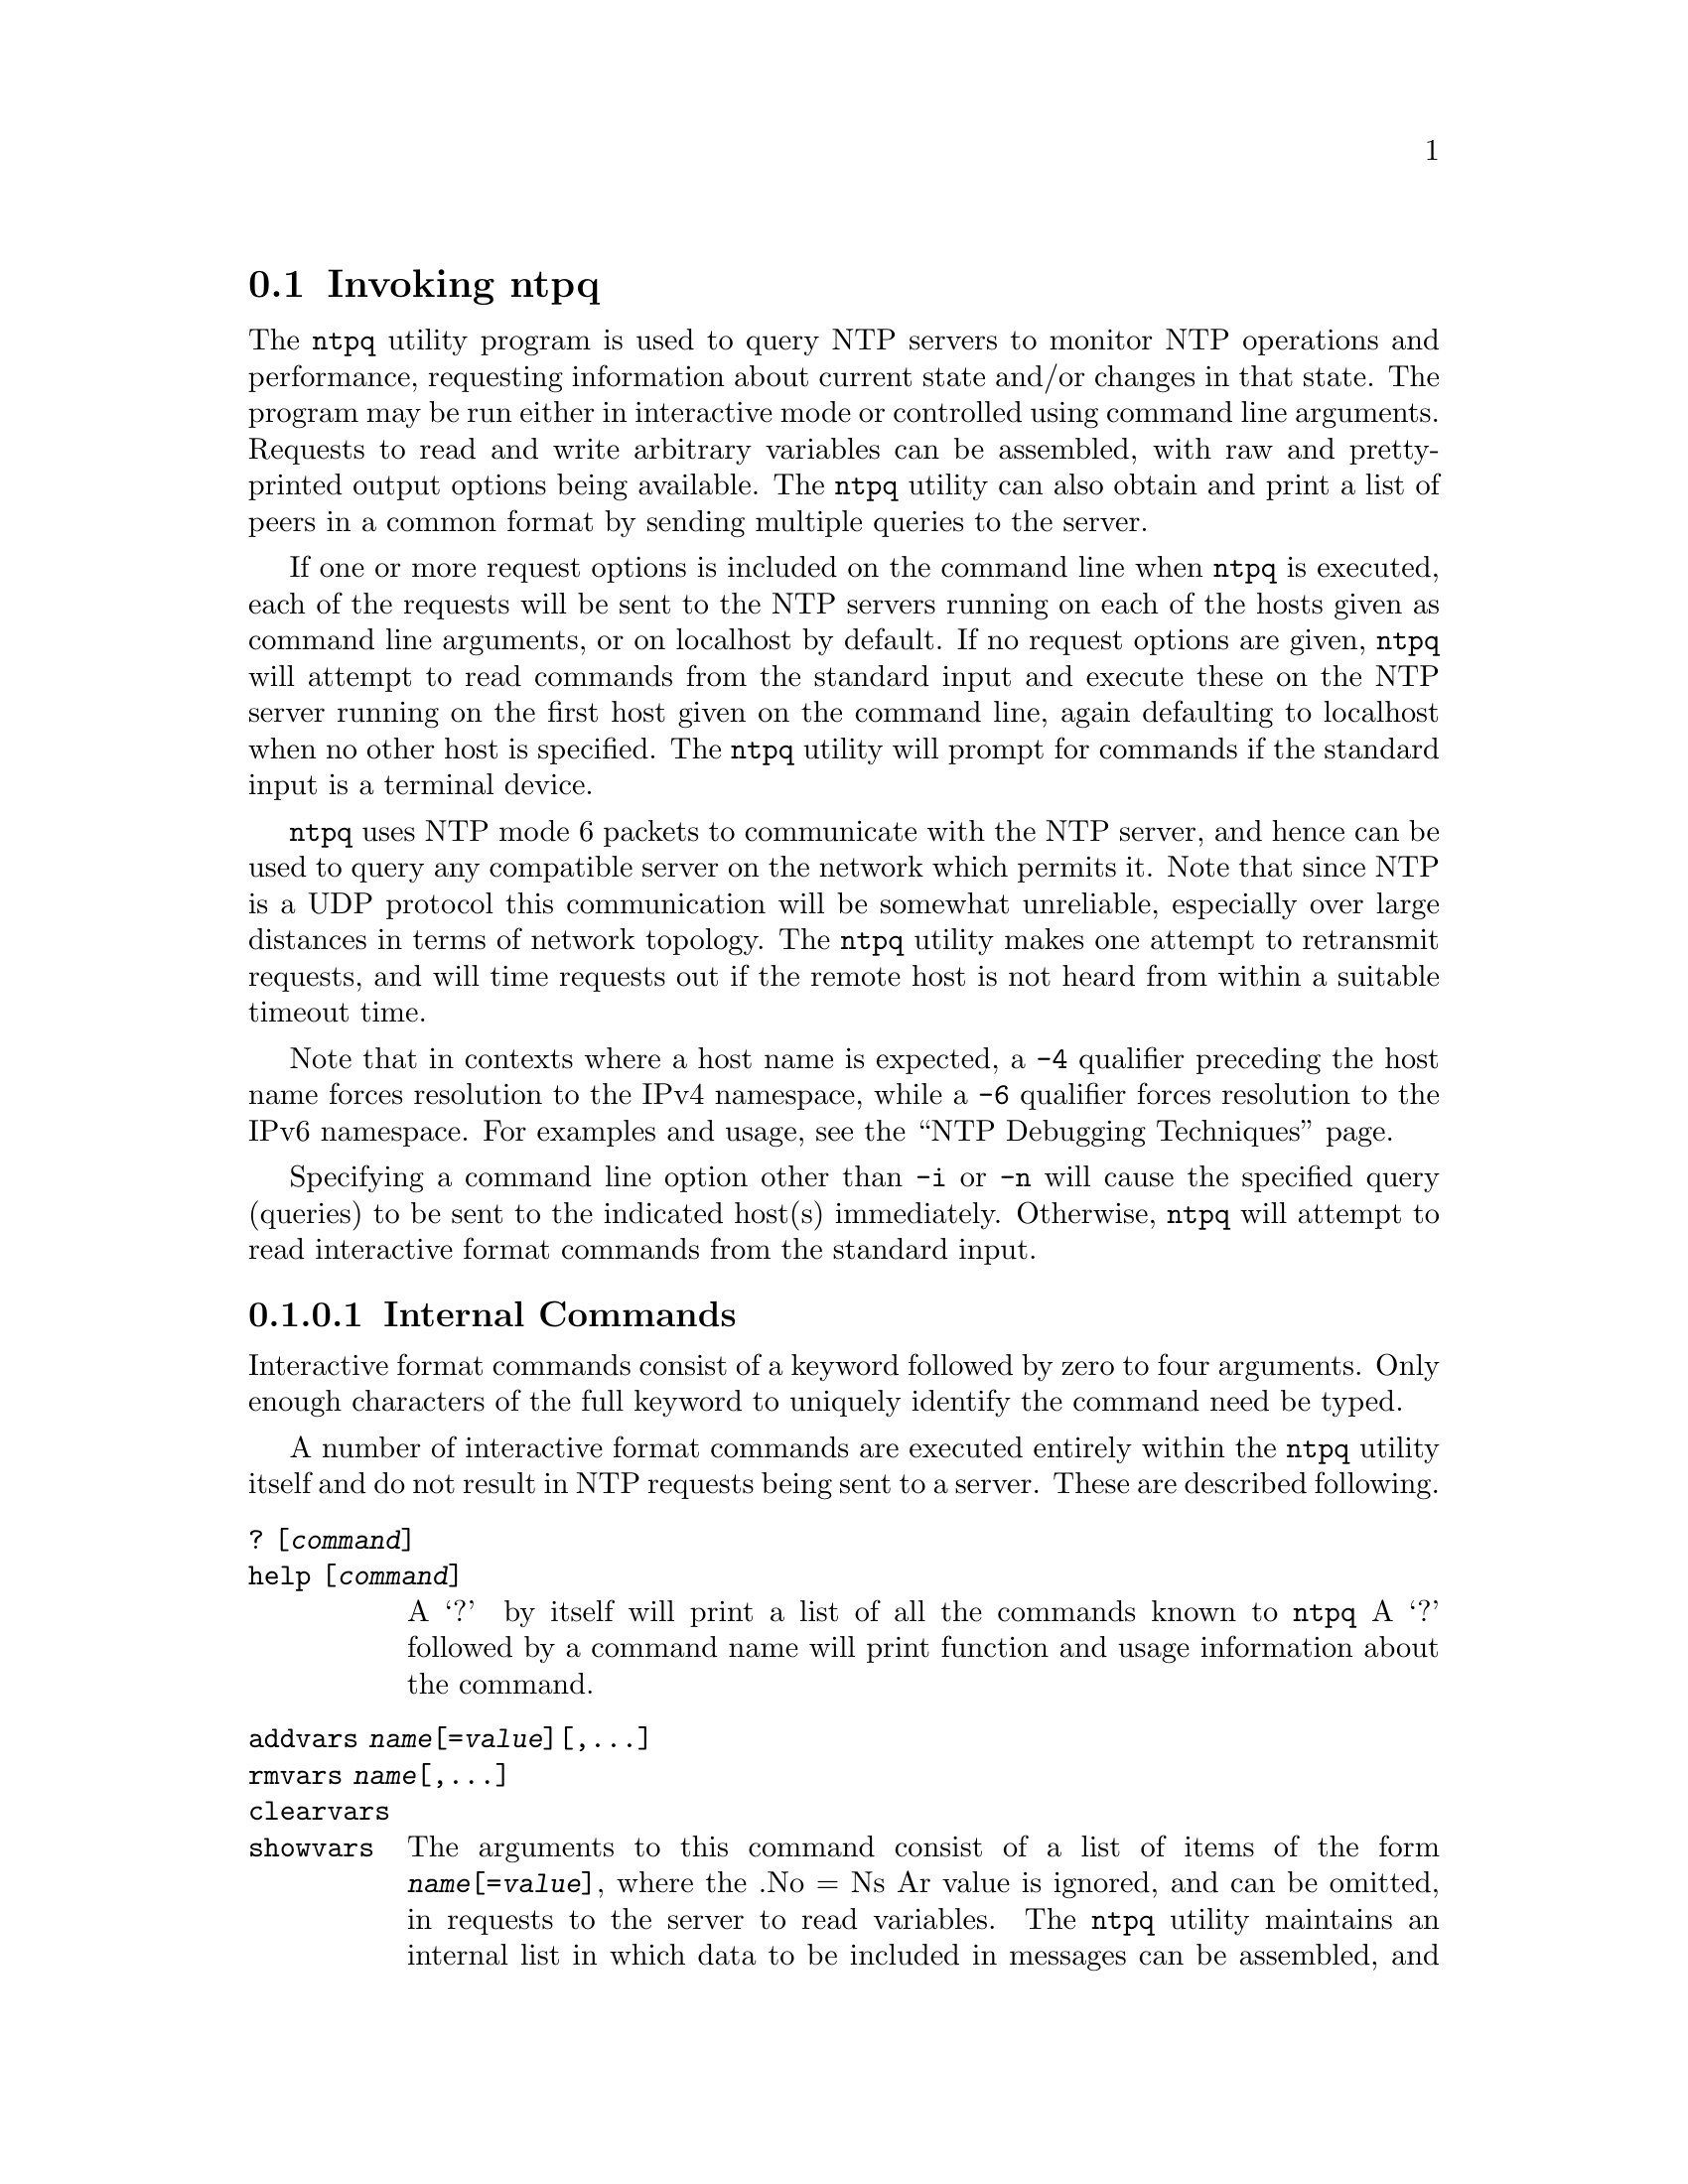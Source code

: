 @node ntpq Invocation
@section Invoking ntpq
@pindex ntpq
@cindex standard NTP query program
@ignore
#
# EDIT THIS FILE WITH CAUTION  (invoke-ntpq.texi)
#
# It has been AutoGen-ed  January 24, 2018 at 08:38:44 AM by AutoGen 5.18.5
# From the definitions    ntpq-opts.def
# and the template file   agtexi-cmd.tpl
@end ignore


The
@code{ntpq}
utility program is used to query NTP servers to monitor NTP operations
and performance, requesting
information about current state and/or changes in that state.
The program may be run either in interactive mode or controlled using
command line arguments.
Requests to read and write arbitrary
variables can be assembled, with raw and pretty-printed output
options being available.
The
@code{ntpq}
utility can also obtain and print a
list of peers in a common format by sending multiple queries to the
server.

If one or more request options is included on the command line
when
@code{ntpq}
is executed, each of the requests will be sent
to the NTP servers running on each of the hosts given as command
line arguments, or on localhost by default.
If no request options
are given,
@code{ntpq}
will attempt to read commands from the
standard input and execute these on the NTP server running on the
first host given on the command line, again defaulting to localhost
when no other host is specified.
The
@code{ntpq}
utility will prompt for
commands if the standard input is a terminal device.

@code{ntpq}
uses NTP mode 6 packets to communicate with the
NTP server, and hence can be used to query any compatible server on
the network which permits it.
Note that since NTP is a UDP protocol
this communication will be somewhat unreliable, especially over
large distances in terms of network topology.
The
@code{ntpq}
utility makes
one attempt to retransmit requests, and will time requests out if
the remote host is not heard from within a suitable timeout
time.

Note that in contexts where a host name is expected, a
@code{-4}
qualifier preceding the host name forces resolution to the IPv4
namespace, while a
@code{-6}
qualifier forces resolution to the IPv6 namespace.
For examples and usage, see the
@quotedblleft{}NTP Debugging Techniques@quotedblright{}
page.

Specifying a
command line option other than
@code{-i}
or
@code{-n}
will
cause the specified query (queries) to be sent to the indicated
host(s) immediately.
Otherwise,
@code{ntpq}
will attempt to read
interactive format commands from the standard input.

@subsubsection Internal Commands

Interactive format commands consist of a keyword followed by zero
to four arguments.
Only enough characters of the full keyword to
uniquely identify the command need be typed.

A
number of interactive format commands are executed entirely within
the
@code{ntpq}
utility itself and do not result in NTP
requests being sent to a server.
These are described following.
@table @asis
@item @code{?} @code{[@kbd{command}]}
@item @code{help} @code{[@kbd{command}]}
A
@quoteleft{}?@quoteright{}
by itself will print a list of all the commands
known to
@code{ntpq}
A
@quoteleft{}?@quoteright{}
followed by a command name will print function and usage
information about the command.
@item @code{addvars} @kbd{name}@code{[=@kbd{value}]}@code{[,...]}
@item @code{rmvars} @kbd{name}@code{[,...]}
@item @code{clearvars}
@item @code{showvars}
The arguments to this command consist of a list of
items of the form
@kbd{name}@code{[=@kbd{value}]},
where the
.No = Ns Ar value
is ignored, and can be omitted,
in requests to the server to read variables.
The
@code{ntpq}
utility maintains an internal list in which data to be included in
messages can be assembled, and displayed or set using the
@code{readlist}
and
@code{writelist}
commands described below.
The
@code{addvars}
command allows variables and their optional values to be added to
the list.
If more than one variable is to be added, the list should
be comma-separated and not contain white space.
The
@code{rmvars}
command can be used to remove individual variables from the list,
while the
@code{clearvars}
command removes all variables from the
list.
The
@code{showvars}
command displays the current list of optional variables.
@item @code{authenticate} @code{[@code{yes}|@code{no}]}
Normally
@code{ntpq}
does not authenticate requests unless
they are write requests.
The command
@code{authenticate} @code{yes}
causes
@code{ntpq}
to send authentication with all requests it
makes.
Authenticated requests causes some servers to handle
requests slightly differently.
The command
@code{authenticate}
causes
@code{ntpq}
to display whether or not
it is currently authenticating requests.
@item @code{cooked}
Causes output from query commands to be "cooked", so that
variables which are recognized by
@code{ntpq}
will have their
values reformatted for human consumption.
Variables which
@code{ntpq}
could not decode completely are
marked with a trailing
@quoteleft{}?@quoteright{}.
@item @code{debug} @code{[@code{more}|@code{less}|@code{off}]}
With no argument, displays the current debug level.
Otherwise, the debugging level is changed as indicated.
@item @code{delay} @code{[@kbd{milliseconds}]}
Specify a time interval to be added to timestamps included in
requests which require authentication.
This is used to enable
(unreliable) server reconfiguration over long delay network paths
or between machines whose clocks are unsynchronized.
Actually the
server does not now require timestamps in authenticated requests,
so this command may be obsolete.
Without any arguments, displays the current delay.
@item @code{drefid} @code{[@code{hash}|@code{ipv4}]}
Display refids as IPv4 or hash.
Without any arguments, displays whether refids are shown as IPv4
addresses or hashes.
@item @code{exit}
Exit
@code{ntpq}
@item @code{host} @code{[@kbd{name}]}
Set the host to which future queries will be sent.
The
@kbd{name}
may be either a host name or a numeric address.
Without any arguments, displays the current host.
@item @code{hostnames} @code{[@code{yes}|@code{no}]}
If
@code{yes}
is specified, host names are printed in
information displays.
If
@code{no}
is specified, numeric
addresses are printed instead.
The default is
@code{yes},
unless
modified using the command line
@code{-n}
switch.
Without any arguments, displays whether host names or numeric addresses
are shown.
@item @code{keyid} @code{[@kbd{keyid}]}
This command allows the specification of a key number to be
used to authenticate configuration requests.
This must correspond
to the
@code{controlkey}
key number the server has been configured to use for this
purpose.
Without any arguments, displays the current
@kbd{keyid}.
@item @code{keytype} @code{[@kbd{digest}]}
Specify the digest algorithm to use for authenticating requests, with default
@code{MD5}.
If
@code{ntpq}
was built with OpenSSL support, and OpenSSL is installed,
@kbd{digest}
can be any message digest algorithm supported by OpenSSL.
If no argument is given, the current
@code{keytype} @kbd{digest}
algorithm used is displayed.
@item @code{ntpversion} @code{[@code{1}|@code{2}|@code{3}|@code{4}]}
Sets the NTP version number which
@code{ntpq}
claims in
packets.
Defaults to 3, and note that mode 6 control messages (and
modes, for that matter) didn't exist in NTP version 1.
There appear
to be no servers left which demand version 1.
With no argument, displays the current NTP version that will be used
when communicating with servers.
@item @code{passwd}
This command prompts you to type in a password (which will not
be echoed) which will be used to authenticate configuration
requests.
The password must correspond to the key configured for
use by the NTP server for this purpose if such requests are to be
successful.
@item @code{poll} @code{[@kbd{n}]} @code{[@code{verbose}]}
Poll an NTP server in client mode
@kbd{n}
times.
Poll not implemented yet.
@item @code{quit}
Exit
@code{ntpq}
@item @code{raw}
Causes all output from query commands is printed as received
from the remote server.
The only formating/interpretation done on
the data is to transform nonascii data into a printable (but barely
understandable) form.
@item @code{timeout} @code{[@kbd{milliseconds}]}
Specify a timeout period for responses to server queries.
The
default is about 5000 milliseconds.
Without any arguments, displays the current timeout period.
Note that since
@code{ntpq}
retries each query once after a timeout, the total waiting time for
a timeout will be twice the timeout value set.
@item @code{version}
Display the version of the
@code{ntpq}
program.
@end table

@subsubsection Control Message Commands
Association ids are used to identify system, peer and clock variables.
System variables are assigned an association id of zero and system name
space, while each association is assigned a nonzero association id and
peer namespace.
Most control commands send a single message to the server and expect a
single response message.
The exceptions are the
@code{peers}
command, which sends a series of messages,
and the
@code{mreadlist}
and
@code{mreadvar}
commands, which iterate over a range of associations.
@table @asis
@item @code{apeers}
Display a list of peers in the form:
@example
[tally]remote refid assid st t when pool reach delay offset jitter
@end example
where the output is just like the
@code{peers}
command except that the
@code{refid}
is displayed in hex format and the association number is also displayed.
@item @code{associations}
Display a list of mobilized associations in the form:
@example
ind assid status conf reach auth condition last_event cnt
@end example
@table @asis
@item Sy Variable Ta Sy Description
@item @code{ind} @code{Ta} @code{index} @code{on} @code{this} @code{list}
@item @code{assid} @code{Ta} @code{association} @code{id}
@item @code{status} @code{Ta} @code{peer} @code{status} @code{word}
@item @code{conf} @code{Ta} @code{yes}: @code{No} @code{persistent,} @code{no}: @code{No} @code{ephemeral}
@item @code{reach} @code{Ta} @code{yes}: @code{No} @code{reachable,} @code{no}: @code{No} @code{unreachable}
@item @code{auth} @code{Ta} @code{ok}, @code{yes}, @code{bad} @code{No} @code{and} @code{none}
@item @code{condition} @code{Ta} @code{selection} @code{status} @code{(see} @code{the} @code{select} @code{No} @code{field} @code{of} @code{the} @code{peer} @code{status} @code{word)}
@item @code{last_event} @code{Ta} @code{event} @code{report} @code{(see} @code{the} @code{event} @code{No} @code{field} @code{of} @code{the} @code{peer} @code{status} @code{word)}
@item @code{cnt} @code{Ta} @code{event} @code{count} @code{(see} @code{the} @code{count} @code{No} @code{field} @code{of} @code{the} @code{peer} @code{status} @code{word)}
@end table
@item @code{authinfo}
Display the authentication statistics counters:
time since reset, stored keys, free keys, key lookups, keys not found,
uncached keys, expired keys, encryptions, decryptions.
@item @code{clocklist} @code{[@kbd{associd}]}
@item @code{cl} @code{[@kbd{associd}]}
Display all clock variables in the variable list for those associations
supporting a reference clock.
@item @code{clockvar} @code{[@kbd{associd}]} @code{[@kbd{name}@code{[=@kbd{value}]}]}@code{[,...]}
@item @code{cv} @code{[@kbd{associd}]} @code{[@kbd{name}@code{[=@kbd{value}]}]}@code{[,...]}
Display a list of clock variables for those associations supporting a
reference clock.
@item @code{:config} @kbd{configuration command line}
Send the remainder of the command line, including whitespace, to the
server as a run-time configuration command in the same format as a line
in the configuration file.
This command is experimental until further notice and clarification.
Authentication is of course required.
@item @code{config-from-file} @kbd{filename}
Send each line of
@kbd{filename}
to the server as run-time configuration commands in the same format as
lines in the configuration file.
This command is experimental until further notice and clarification.
Authentication is required.
@item @code{ifstats}
Display status and statistics counters for each local network interface address:
interface number, interface name and address or broadcast, drop, flag,
ttl, mc, received, sent, send failed, peers, uptime.
Authentication is required.
@item @code{iostats}
Display network and reference clock I/O statistics:
time since reset, receive buffers, free receive buffers, used receive buffers,
low water refills, dropped packets, ignored packets, received packets,
packets sent, packet send failures, input wakeups, useful input wakeups.
@item @code{kerninfo}
Display kernel loop and PPS statistics:
associd, status, pll offset, pll frequency, maximum error,
estimated error, kernel status, pll time constant, precision,
frequency tolerance, pps frequency, pps stability, pps jitter,
calibration interval, calibration cycles, jitter exceeded,
stability exceeded, calibration errors.
As with other ntpq output, times are in milliseconds; very small values
may be shown as exponentials.
The precision value displayed is in milliseconds as well, unlike the
precision system variable.
@item @code{lassociations}
Perform the same function as the associations command, except display
mobilized and unmobilized associations, including all clients.
@item @code{lopeers} @code{[@code{-4}|@code{-6}]}
Display a list of all peers and clients showing
@code{dstadr}
(associated with the given IP version).
@item @code{lpassociations}
Display the last obtained list of associations, including all clients.
@item @code{lpeers} @code{[@code{-4}|@code{-6}]}
Display a list of all peers and clients (associated with the given IP version).
@item @code{monstats}
Display monitor facility status, statistics, and limits:
enabled, addresses, peak addresses, maximum addresses,
reclaim above count, reclaim older than, kilobytes, maximum kilobytes.
@item @code{mreadlist} @kbd{associdlo} @kbd{associdhi}
@item @code{mrl} @kbd{associdlo} @kbd{associdhi}
Perform the same function as the
@code{readlist}
command for a range of association ids.
@item @code{mreadvar} @kbd{associdlo} @kbd{associdhi} @code{[@kbd{name}]}@code{[,...]}
This range may be determined from the list displayed by any
command showing associations.
@item @code{mrv} @kbd{associdlo} @kbd{associdhi} @code{[@kbd{name}]}@code{[,...]}
Perform the same function as the
@code{readvar}
command for a range of association ids.
This range may be determined from the list displayed by any
command showing associations.
@item @code{mrulist} @code{[@code{limited} | @code{kod} | @code{mincount}=@kbd{count} | @code{laddr}=@kbd{localaddr} | @code{sort}=@code{[-]}@kbd{sortorder} | @code{resany}=@kbd{hexmask} | @code{resall}=@kbd{hexmask}]}
Display traffic counts of the most recently seen source addresses
collected and maintained by the monitor facility.
With the exception of
@code{sort}=@code{[-]}@kbd{sortorder},
the options filter the list returned by
@code{ntpd(8)}.
The
@code{limited}
and
@code{kod}
options return only entries representing client addresses from which the
last packet received triggered either discarding or a KoD response.
The
@code{mincount}=@kbd{count}
option filters entries representing less than
@kbd{count}
packets.
The
@code{laddr}=@kbd{localaddr}
option filters entries for packets received on any local address other than
@kbd{localaddr}.
@code{resany}=@kbd{hexmask}
and
@code{resall}=@kbd{hexmask}
filter entries containing none or less than all, respectively, of the bits in
@kbd{hexmask},
which must begin with
@code{0x}.
The
@kbd{sortorder}
defaults to
@code{lstint}
and may be 
@code{addr},
@code{avgint},
@code{count},
@code{lstint},
or any of those preceded by
@quoteleft{}-@quoteright{}
to reverse the sort order.
The output columns are:
@table @asis
@item Column
Description
@item @code{lstint}
Interval in seconds between the receipt of the most recent packet from
this address and the completion of the retrieval of the MRU list by
@code{ntpq}
@item @code{avgint}
Average interval in s between packets from this address.
@item @code{rstr}
Restriction flags associated with this address.
Most are copied unchanged from the matching
@code{restrict}
command, however 0x400 (kod) and 0x20 (limited) flags are cleared unless
the last packet from this address triggered a rate control response.
@item @code{r}
Rate control indicator, either
a period,
@code{L}
or
@code{K}
for no rate control response,
rate limiting by discarding, or rate limiting with a KoD response, respectively.
@item @code{m}
Packet mode.
@item @code{v}
Packet version number.
@item @code{count}
Packets received from this address.
@item @code{rport}
Source port of last packet from this address.
@item @code{remote} @code{address}
host or DNS name, numeric address, or address followed by
claimed DNS name which could not be verified in parentheses.
@end table
@item @code{opeers} @code{[@code{-4} | @code{-6}]}
Obtain and print the old-style list of all peers and clients showing
@code{dstadr}
(associated with the given IP version),
rather than the
@code{refid}.
@item @code{passociations}
Perform the same function as the
@code{associations}
command,
except that it uses previously stored data rather than making a new query.
@item @code{peers}
Display a list of peers in the form:
@example
[tally]remote refid st t when pool reach delay offset jitter
@end example
@table @asis
@item Variable
Description
@item @code{[tally]}
single-character code indicating current value of the
@code{select}
field of the
.Lk decode.html#peer "peer status word"
@item @code{remote}
host name (or IP number) of peer.
The value displayed will be truncated to 15 characters unless the
@code{ntpq}
@code{-w}
option is given, in which case the full value will be displayed
on the first line, and if too long,
the remaining data will be displayed on the next line.
@item @code{refid}
source IP address or
.Lk decode.html#kiss "'kiss code"
@item @code{st}
stratum: 0 for local reference clocks, 1 for servers with local
reference clocks, ..., 16 for unsynchronized server clocks
@item @code{t}
@code{u}:
unicast or manycast client,
@code{b}:
broadcast or multicast client,
@code{p}:
pool source,
@code{l}:
local (reference clock),
@code{s}:
symmetric (peer),
@code{A}:
manycast server,
@code{B}:
broadcast server,
@code{M}:
multicast server
@item @code{when}
time in seconds, minutes, hours, or days since the last packet
was received, or
@quoteleft{}-@quoteright{}
if a packet has never been received
@item @code{poll}
poll interval (s)
@item @code{reach}
reach shift register (octal)
@item @code{delay}
roundtrip delay
@item @code{offset}
offset of server relative to this host
@item @code{jitter}
offset RMS error estimate.
@end table
@item @code{pstats} @kbd{associd}
Display the statistics for the peer with the given
@kbd{associd}:
associd, status, remote host, local address, time last received,
time until next send, reachability change, packets sent,
packets received, bad authentication, bogus origin, duplicate,
bad dispersion, bad reference time, candidate order.
@item @code{readlist} @code{[@kbd{associd}]}
@item @code{rl} @code{[@kbd{associd}]}
Display all system or peer variables.
If the
@kbd{associd}
is omitted, it is assumed to be zero.
@item @code{readvar} @code{[@kbd{associd} @kbd{name}@code{[=@kbd{value}]} @code{[, ...]}]}
@item @code{rv} @code{[@kbd{associd} @kbd{name}@code{[=@kbd{value}]} @code{[, ...]}]}
Display the specified system or peer variables.
If
@kbd{associd}
is zero, the variables are from the
@ref{System Variables}
name space, otherwise they are from the
@ref{Peer Variables}
name space.
The
@kbd{associd}
is required, as the same name can occur in both spaces.
If no
@kbd{name}
is included, all operative variables in the name space are displayed.
In this case only, if the
@kbd{associd}
is omitted, it is assumed to be zero.
Multiple names are specified with comma separators and without whitespace.
Note that time values are represented in milliseconds
and frequency values in parts-per-million (PPM).
Some NTP timestamps are represented in the format
@kbd{YYYY}@kbd{MM} @kbd{DD} @kbd{TTTT},
where
@kbd{YYYY}
is the year,
@kbd{MM}
the month of year,
@kbd{DD}
the day of month and
@kbd{TTTT}
the time of day.
@item @code{reslist}
Display the access control (restrict) list for
@code{ntpq}
Authentication is required.
@item @code{saveconfig} @kbd{filename}
Save the current configuration,
including any runtime modifications made by
@code{:config}
or
@code{config-from-file},
to the NTP server host file
@kbd{filename}.
This command will be rejected by the server unless
.Lk miscopt.html#saveconfigdir "saveconfigdir"
appears in the
@code{ntpd(8)}
configuration file.
@kbd{filename}
can use
@code{date(1)}
format specifiers to substitute the current date and time, for
example,
@example
@code{saveconfig} @file{ntp-%Y%m%d-%H%M%S.conf}. 
@end example
The filename used is stored in system variable
@code{savedconfig}.
Authentication is required.
@item @code{sysinfo}
Display system operational summary:
associd, status, system peer, system peer mode, leap indicator,
stratum, log2 precision, root delay, root dispersion,
reference id, reference time, system jitter, clock jitter,
clock wander, broadcast delay, symm. auth. delay.
@item @code{sysstats}
Display system uptime and packet counts maintained in the
protocol module:
uptime, sysstats reset, packets received, current version,
older version, bad length or format, authentication failed,
declined, restricted, rate limited, KoD responses,
processed for time.
@item @code{timerstats}
Display interval timer counters:
time since reset, timer overruns, calls to transmit.
@item @code{writelist} @kbd{associd}
Set all system or peer variables included in the variable list.
@item @code{writevar} @kbd{associd} @kbd{name}=@kbd{value} @code{[, ...]}
Set the specified variables in the variable list.
If the
@kbd{associd}
is zero, the variables are from the
@ref{System Variables}
name space, otherwise they are from the
@ref{Peer Variables}
name space.
The
@kbd{associd}
is required, as the same name can occur in both spaces.
Authentication is required.
@end table

@subsubsection Status Words and Kiss Codes
The current state of the operating program is shown
in a set of status words
maintained by the system.
Status information is also available on a per-association basis.
These words are displayed by the
@code{readlist}
and
@code{associations}
commands both in hexadecimal and in decoded short tip strings.
The codes, tips and short explanations are documented on the
.Lk decode.html "Event Messages and Status Words"
page.
The page also includes a list of system and peer messages,
the code for the latest of which is included in the status word.

Information resulting from protocol machine state transitions
is displayed using an informal set of ASCII strings called
.Lk decode.html#kiss "kiss codes" .
The original purpose was for kiss-o'-death (KoD) packets
sent by the server to advise the client of an unusual condition.
They are now displayed, when appropriate,
in the reference identifier field in various billboards.

@subsubsection System Variables
The following system variables appear in the
@code{readlist}
billboard.
Not all variables are displayed in some configurations.

@table @asis
@item Variable
Description
@item @code{status}
.Lk decode.html#sys "system status word"
@item @code{version}
NTP software version and build time
@item @code{processor}
hardware platform and version
@item @code{system}
operating system and version
@item @code{leap}
leap warning indicator (0-3)
@item @code{stratum}
stratum (1-15)
@item @code{precision}
precision (log2 s)
@item @code{rootdelay}
total roundtrip delay to the primary reference clock
@item @code{rootdisp}
total dispersion to the primary reference clock
@item @code{refid}
reference id or
.Lk decode.html#kiss "kiss code"
@item @code{reftime}
reference time
@item @code{clock}
date and time of day
@item @code{peer}
system peer association id
@item @code{tc}
time constant and poll exponent (log2 s) (3-17)
@item @code{mintc}
minimum time constant (log2 s) (3-10)
@item @code{offset}
combined offset of server relative to this host
@item @code{frequency}
frequency drift (PPM) relative to hardware clock
@item @code{sys_jitter}
combined system jitter
@item @code{clk_wander}
clock frequency wander (PPM)
@item @code{clk_jitter}
clock jitter
@item @code{tai}
TAI-UTC offset (s)
@item @code{leapsec}
NTP seconds when the next leap second is/was inserted
@item @code{expire}
NTP seconds when the NIST leapseconds file expires
@end table
The jitter and wander statistics are exponentially-weighted RMS averages.
The system jitter is defined in the NTPv4 specification;
the clock jitter statistic is computed by the clock discipline module.

When the NTPv4 daemon is compiled with the OpenSSL software library,
additional system variables are displayed,
including some or all of the following,
depending on the particular Autokey dance:
@table @asis
@item Variable
Description
@item @code{host}
Autokey host name for this host
@item @code{ident}
Autokey group name for this host
@item @code{flags}
host flags  (see Autokey specification)
@item @code{digest}
OpenSSL message digest algorithm
@item @code{signature}
OpenSSL digest/signature scheme
@item @code{update}
NTP seconds at last signature update
@item @code{cert}
certificate subject, issuer and certificate flags
@item @code{until}
NTP seconds when the certificate expires
@end table
@subsubsection Peer Variables
The following peer variables appear in the
@code{readlist}
billboard for each association.
Not all variables are displayed in some configurations.

@table @asis
@item Variable
Description
@item @code{associd}
association id
@item @code{status}
.Lk decode.html#peer "peer status word"
@item @code{srcadr}
source (remote) IP address
@item @code{srcport}
source (remote) port
@item @code{dstadr}
destination (local) IP address
@item @code{dstport}
destination (local) port
@item @code{leap}
leap indicator (0-3)
@item @code{stratum}
stratum (0-15)
@item @code{precision}
precision (log2 s)
@item @code{rootdelay}
total roundtrip delay to the primary reference clock
@item @code{rootdisp}
total root dispersion to the primary reference clock
@item @code{refid}
reference id or
.Lk decode.html#kiss "kiss code"
@item @code{reftime}
reference time
@item @code{rec}
last packet received time
@item @code{reach}
reach register (octal)
@item @code{unreach}
unreach counter
@item @code{hmode}
host mode (1-6)
@item @code{pmode}
peer mode (1-5)
@item @code{hpoll}
host poll exponent (log2 s) (3-17)
@item @code{ppoll}
peer poll exponent (log2 s) (3-17)
@item @code{headway}
headway (see
.Lk rate.html "Rate Management and the Kiss-o'-Death Packet" )
@item @code{flash}
.Lk decode.html#flash "flash status word"
@item @code{keyid}
symmetric key id
@item @code{offset}
filter offset
@item @code{delay}
filter delay
@item @code{dispersion}
filter dispersion
@item @code{jitter}
filter jitter
@item @code{bias}
unicast/broadcast bias
@item @code{xleave}
interleave delay (see
.Lk xleave.html "NTP Interleaved Modes" )
@end table
The
@code{bias}
variable is calculated when the first broadcast packet is received
after the calibration volley.
It represents the offset of the broadcast subgraph relative to the
unicast subgraph.
The
@code{xleave}
variable appears only for the interleaved symmetric and interleaved modes.
It represents the internal queuing, buffering and transmission delays
for the preceding packet.

When the NTPv4 daemon is compiled with the OpenSSL software library,
additional peer variables are displayed, including the following:
@table @asis
@item Variable
Description
@item @code{flags}
peer flags (see Autokey specification)
@item @code{host}
Autokey server name
@item @code{flags}
peer flags (see Autokey specification)
@item @code{signature}
OpenSSL digest/signature scheme
@item @code{initsequence}
initial key id
@item @code{initkey}
initial key index
@item @code{timestamp}
Autokey signature timestamp
@item @code{ident}
Autokey group name for this association
@end table

@subsubsection Clock Variables
The following clock variables appear in the
@code{clocklist}
billboard for each association with a reference clock.
Not all variables are displayed in some configurations.
@table @asis
@item Variable
Description
@item @code{associd}
association id
@item @code{status}
.Lk decode.html#clock "clock status word"
@item @code{device}
device description
@item @code{timecode}
ASCII time code string (specific to device)
@item @code{poll}
poll messages sent
@item @code{noreply}
no reply
@item @code{badformat}
bad format
@item @code{baddata}
bad date or time
@item @code{fudgetime1}
fudge time 1
@item @code{fudgetime2}
fudge time 2
@item @code{stratum}
driver stratum
@item @code{refid}
driver reference id
@item @code{flags}
driver flags
@end table

This section was generated by @strong{AutoGen},
using the @code{agtexi-cmd} template and the option descriptions for the @code{ntpq} program.
This software is released under the NTP license, <http://ntp.org/license>.

@menu
* ntpq usage::                  ntpq help/usage (@option{--help})
* ntpq ipv4::                   ipv4 option (-4)
* ntpq ipv6::                   ipv6 option (-6)
* ntpq command::                command option (-c)
* ntpq interactive::            interactive option (-i)
* ntpq numeric::                numeric option (-n)
* ntpq old-rv::                 old-rv option
* ntpq peers::                  peers option (-p)
* ntpq refid::                  refid option (-r)
* ntpq wide::                   wide option (-w)
* ntpq config::                 presetting/configuring ntpq
* ntpq exit status::            exit status
@end menu

@node ntpq usage
@subsection ntpq help/usage (@option{--help})
@cindex ntpq help

This is the automatically generated usage text for ntpq.

The text printed is the same whether selected with the @code{help} option
(@option{--help}) or the @code{more-help} option (@option{--more-help}).  @code{more-help} will print
the usage text by passing it through a pager program.
@code{more-help} is disabled on platforms without a working
@code{fork(2)} function.  The @code{PAGER} environment variable is
used to select the program, defaulting to @file{more}.  Both will exit
with a status code of 0.

@exampleindent 0
@example
ntpq - standard NTP query program - Ver. 4.2.8p11
Usage:  ntpq [ -<flag> [<val>] | --<name>[@{=| @}<val>] ]... [ host ...]
  Flg Arg Option-Name    Description
   -4 no  ipv4           Force IPv4 name resolution
                                - prohibits the option 'ipv6'
   -6 no  ipv6           Force IPv6 name resolution
                                - prohibits the option 'ipv4'
   -c Str command        run a command and exit
                                - may appear multiple times
   -d no  debug-level    Increase debug verbosity level
                                - may appear multiple times
   -D Num set-debug-level Set the debug verbosity level
                                - may appear multiple times
   -i no  interactive    Force ntpq to operate in interactive mode
                                - prohibits these options:
                                command
                                peers
   -n no  numeric        numeric host addresses
      no  old-rv         Always output status line with readvar
   -p no  peers          Print a list of the peers
                                - prohibits the option 'interactive'
   -r KWd refid          Set default display type for S2+ refids
   -w no  wide           Display the full 'remote' value
      opt version        output version information and exit
   -? no  help           display extended usage information and exit
   -! no  more-help      extended usage information passed thru pager
   -> opt save-opts      save the option state to a config file
   -< Str load-opts      load options from a config file
                                - disabled as '--no-load-opts'
                                - may appear multiple times

Options are specified by doubled hyphens and their name or by a single
hyphen and the flag character.

The following option preset mechanisms are supported:
 - reading file $HOME/.ntprc
 - reading file ./.ntprc
 - examining environment variables named NTPQ_*

The valid "refid" option keywords are:
  hash ipv4
  or an integer from 0 through 1

Please send bug reports to:  <http://bugs.ntp.org, bugs@@ntp.org>
@end example
@exampleindent 4

@node ntpq ipv4
@subsection ipv4 option (-4)
@cindex ntpq-ipv4

This is the ``force ipv4 name resolution'' option.

@noindent
This option has some usage constraints.  It:
@itemize @bullet
@item
must not appear in combination with any of the following options:
ipv6.
@end itemize

Force resolution of following host names on the command line
to the IPv4 namespace.
@node ntpq ipv6
@subsection ipv6 option (-6)
@cindex ntpq-ipv6

This is the ``force ipv6 name resolution'' option.

@noindent
This option has some usage constraints.  It:
@itemize @bullet
@item
must not appear in combination with any of the following options:
ipv4.
@end itemize

Force resolution of following host names on the command line
to the IPv6 namespace.
@node ntpq command
@subsection command option (-c)
@cindex ntpq-command

This is the ``run a command and exit'' option.
This option takes a string argument @file{cmd}.

@noindent
This option has some usage constraints.  It:
@itemize @bullet
@item
may appear an unlimited number of times.
@end itemize

The following argument is interpreted as an interactive format command
and is added to the list of commands to be executed on the specified
host(s).
@node ntpq interactive
@subsection interactive option (-i)
@cindex ntpq-interactive

This is the ``force ntpq to operate in interactive mode'' option.

@noindent
This option has some usage constraints.  It:
@itemize @bullet
@item
must not appear in combination with any of the following options:
command, peers.
@end itemize

Force @code{ntpq} to operate in interactive mode.
Prompts will be written to the standard output and
commands read from the standard input.
@node ntpq numeric
@subsection numeric option (-n)
@cindex ntpq-numeric

This is the ``numeric host addresses'' option.
Output all host addresses in dotted-quad numeric format rather than
converting to the canonical host names.
@node ntpq old-rv
@subsection old-rv option
@cindex ntpq-old-rv

This is the ``always output status line with readvar'' option.
By default, @code{ntpq} now suppresses the @code{associd=...}
line that precedes the output of @code{readvar}
(alias @code{rv}) when a single variable is requested, such as
@code{ntpq -c "rv 0 offset"}.
This option causes @code{ntpq} to include both lines of output
for a single-variable @code{readvar}.
Using an environment variable to
preset this option in a script will enable both older and
newer @code{ntpq} to behave identically in this regard.
@node ntpq peers
@subsection peers option (-p)
@cindex ntpq-peers

This is the ``print a list of the peers'' option.

@noindent
This option has some usage constraints.  It:
@itemize @bullet
@item
must not appear in combination with any of the following options:
interactive.
@end itemize

Print a list of the peers known to the server as well as a summary
of their state. This is equivalent to the 'peers' interactive command.
@node ntpq refid
@subsection refid option (-r)
@cindex ntpq-refid

This is the ``set default display type for s2+ refids'' option.
This option takes a keyword argument.

@noindent
This option has some usage constraints.  It:
@itemize @bullet
@item
This option takes a keyword as its argument.
The argument sets an enumeration value that can be tested by comparing the option value macro (OPT_VALUE_REFID).
The available keywords are:
@example
    hash ipv4
@end example

or their numeric equivalent.@end itemize

Set the default display format for S2+ refids.
@node ntpq wide
@subsection wide option (-w)
@cindex ntpq-wide

This is the ``display the full 'remote' value'' option.
Display the full value of the 'remote' value.  If this requires
more than 15 characters, display the full value, emit a newline,
and continue the data display properly indented on the next line.


@node ntpq config
@subsection presetting/configuring ntpq

Any option that is not marked as @i{not presettable} may be preset by
loading values from configuration ("rc" or "ini") files, and values from environment variables named @code{NTPQ} and @code{NTPQ_<OPTION_NAME>}.  @code{<OPTION_NAME>} must be one of
the options listed above in upper case and segmented with underscores.
The @code{NTPQ} variable will be tokenized and parsed like
the command line.  The remaining variables are tested for existence and their
values are treated like option arguments.


@noindent
@code{libopts} will search in 2 places for configuration files:
@itemize @bullet
@item
$HOME
@item
$PWD
@end itemize
The environment variables @code{HOME}, and @code{PWD}
are expanded and replaced when @file{ntpq} runs.
For any of these that are plain files, they are simply processed.
For any that are directories, then a file named @file{.ntprc} is searched for
within that directory and processed.

Configuration files may be in a wide variety of formats.
The basic format is an option name followed by a value (argument) on the
same line.  Values may be separated from the option name with a colon,
equal sign or simply white space.  Values may be continued across multiple
lines by escaping the newline with a backslash.

Multiple programs may also share the same initialization file.
Common options are collected at the top, followed by program specific
segments.  The segments are separated by lines like:
@example
[NTPQ]
@end example
@noindent
or by
@example
<?program ntpq>
@end example
@noindent
Do not mix these styles within one configuration file.

Compound values and carefully constructed string values may also be
specified using XML syntax:
@example
<option-name>
   <sub-opt>...&lt;...&gt;...</sub-opt>
</option-name>
@end example
@noindent
yielding an @code{option-name.sub-opt} string value of
@example
"...<...>..."
@end example
@code{AutoOpts} does not track suboptions.  You simply note that it is a
hierarchicly valued option.  @code{AutoOpts} does provide a means for searching
the associated name/value pair list (see: optionFindValue).

The command line options relating to configuration and/or usage help are:

@subsubheading version (-)

Print the program version to standard out, optionally with licensing
information, then exit 0.  The optional argument specifies how much licensing
detail to provide.  The default is to print just the version.  The licensing infomation may be selected with an option argument.
Only the first letter of the argument is examined:

@table @samp
@item version
Only print the version.  This is the default.
@item copyright
Name the copyright usage licensing terms.
@item verbose
Print the full copyright usage licensing terms.
@end table

@node ntpq exit status
@subsection ntpq exit status

One of the following exit values will be returned:
@table @samp
@item 0 (EXIT_SUCCESS)
Successful program execution.
@item 1 (EXIT_FAILURE)
The operation failed or the command syntax was not valid.
@item 66 (EX_NOINPUT)
A specified configuration file could not be loaded.
@item 70 (EX_SOFTWARE)
libopts had an internal operational error.  Please report
it to autogen-users@@lists.sourceforge.net.  Thank you.
@end table
